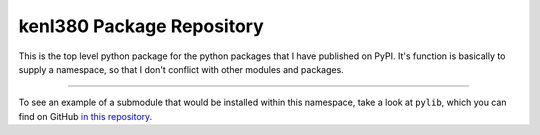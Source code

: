 kenl380 Package Repository
==========================

This is the top level python package for the python packages that I have published on PyPI. It's function is basically to supply a namespace, so
that I don't conflict with other modules and packages.

---------------

To see an example of a submodule that would be installed within this namespace, take a look at ``pylib``, which you can find on GitHub `in this repository <https://github.com/kenlowrie/pylib>`_.
